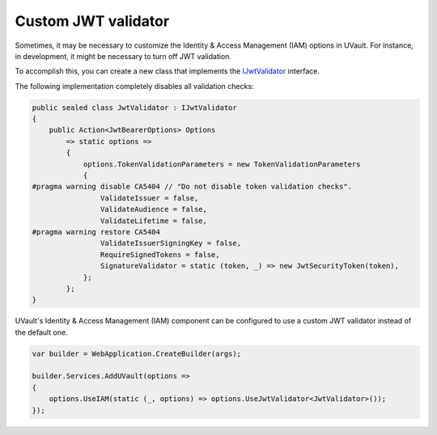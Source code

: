 .. _iam_custom-validator:

Custom JWT validator
====================

Sometimes, it may be necessary to customize the Identity & Access Management (IAM) options in UVault.
For instance, in development, it might be necessary to turn off JWT validation.

To accomplish this, you can create a new class that implements the `IJwtValidator <https://github.com/dotnet-essentials/Kwality.UVault/blob/main/app/Kwality.UVault.IAM/Validators/Abstractions/IJwt.Validator.cs>`_
interface.

The following implementation completely disables all validation checks:

.. code-block:: csharp

    public sealed class JwtValidator : IJwtValidator
    {
        public Action<JwtBearerOptions> Options
            => static options =>
            {
                options.TokenValidationParameters = new TokenValidationParameters
                {
    #pragma warning disable CA5404 // "Do not disable token validation checks".
                    ValidateIssuer = false,
                    ValidateAudience = false,
                    ValidateLifetime = false,
    #pragma warning restore CA5404
                    ValidateIssuerSigningKey = false,
                    RequireSignedTokens = false,
                    SignatureValidator = static (token, _) => new JwtSecurityToken(token),
                };
            };
    }

UVault's Identity & Access Management (IAM) component can be configured to use a custom JWT validator instead of the
default one.

.. code-block:: csharp

    var builder = WebApplication.CreateBuilder(args);

    builder.Services.AddUVault(options =>
    {
        options.UseIAM(static (_, options) => options.UseJwtValidator<JwtValidator>());
    });

